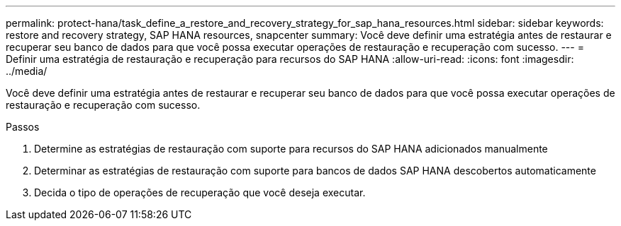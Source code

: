 ---
permalink: protect-hana/task_define_a_restore_and_recovery_strategy_for_sap_hana_resources.html 
sidebar: sidebar 
keywords: restore and recovery strategy, SAP HANA resources, snapcenter 
summary: Você deve definir uma estratégia antes de restaurar e recuperar seu banco de dados para que você possa executar operações de restauração e recuperação com sucesso. 
---
= Definir uma estratégia de restauração e recuperação para recursos do SAP HANA
:allow-uri-read: 
:icons: font
:imagesdir: ../media/


[role="lead"]
Você deve definir uma estratégia antes de restaurar e recuperar seu banco de dados para que você possa executar operações de restauração e recuperação com sucesso.

.Passos
. Determine as estratégias de restauração com suporte para recursos do SAP HANA adicionados manualmente
. Determinar as estratégias de restauração com suporte para bancos de dados SAP HANA descobertos automaticamente
. Decida o tipo de operações de recuperação que você deseja executar.

